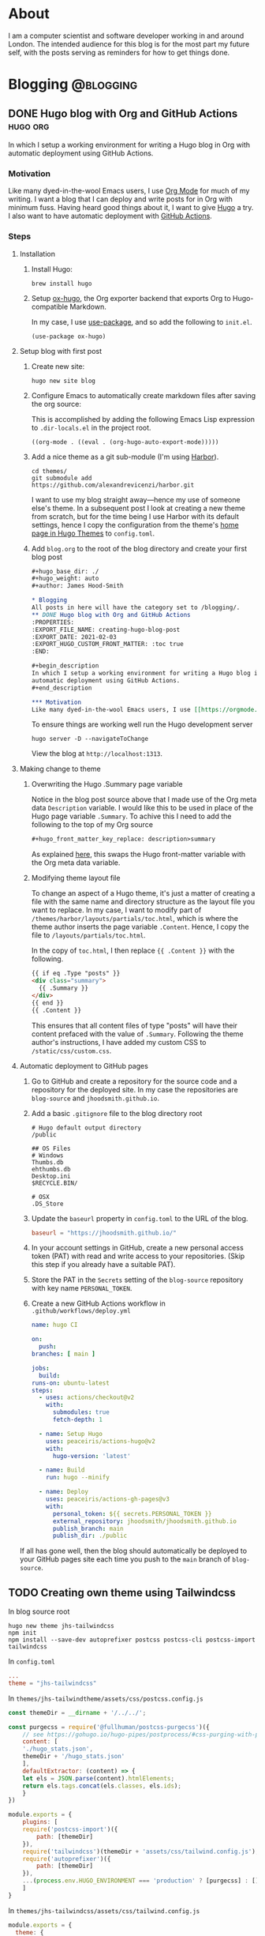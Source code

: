 #+hugo_base_dir: ./
#+hugo_weight: auto
#+hugo_front_matter_key_replace: description>summary
#+author: James Hood-Smith

* About
:PROPERTIES:
:EXPORT_HUGO_SECTION: /
:EXPORT_FILE_NAME: about
:END:
I am a computer scientist and software developer working in and around London.
The intended audience for this blog is for the most part my future self, with the
posts serving as reminders for how to get things done.
* Blogging                                           :@blogging:
** DONE Hugo blog with Org and GitHub Actions                      :hugo:org:
:PROPERTIES:
:EXPORT_FILE_NAME: creating-hugo-blog-post
:EXPORT_DATE: 2021-02-05
:EXPORT_HUGO_CUSTOM_FRONT_MATTER: :toc true
:END:

#+begin_description
In which I setup a working environment for writing a Hugo blog in Org with
automatic deployment using GitHub Actions.
#+end_description

*** Motivation
Like many dyed-in-the-wool Emacs users, I use [[https://orgmode.org][Org Mode]] for much of my writing. I
want a blog that I can deploy and write posts for in Org with minimum fuss.
Having heard good things about it, I want to give [[https://gohugo.io][Hugo]] a try. I also want to
have automatic deployment with [[https://github.com/features/actions][GitHub Actions]].

*** Steps
**** Installation
1. Install Hugo:
   #+BEGIN_SRC shell
   brew install hugo
   #+END_SRC

2. Setup [[https://ox-hugo.scripter.co][ox-hugo]], the Org exporter backend that exports Org to Hugo-compatible
   Markdown.

   In my case, I use [[https://github.com/jwiegley/use-package][use-package]], and so add the following to =init.el=.
   #+BEGIN_SRC elisp
   (use-package ox-hugo)
   #+END_SRC

**** Setup blog with first post
1. Create new site:
   #+BEGIN_SRC shell
     hugo new site blog
   #+END_SRC

2. Configure Emacs to automatically create markdown files after saving the org source:

   This is accomplished by adding the following Emacs Lisp expression to
   =.dir-locals.el= in the project root.
   #+BEGIN_SRC elisp
     ((org-mode . ((eval . (org-hugo-auto-export-mode)))))
   #+END_SRC

4. Add a nice theme as a git sub-module (I'm using [[https://github.com/matsuyoshi30/harbor][Harbor]]).
   #+BEGIN_SRC shell
     cd themes/
     git submodule add https://github.com/alexandrevicenzi/harbor.git
   #+END_SRC
   I want to use my blog straight away---hence my use of someone else's theme.
   In a subsequent post I look at creating a new theme from scratch, but for the
   time being I use Harbor with its default settings, hence I copy the
   configuration from the theme's [[https://themes.gohugo.io/harbor/][home page in Hugo Themes]] to =config.toml=.

5. Add =blog.org= to the root of the blog directory and create your first blog post
   #+BEGIN_SRC org
     ,#+hugo_base_dir: ./
     ,#+hugo_weight: auto
     ,#+author: James Hood-Smith

     ,* Blogging                                                        :@blogging:
     All posts in here will have the category set to /blogging/.
     ,** DONE Hugo blog with Org and GitHub Actions                      :hugo:org:
     :PROPERTIES:
     :EXPORT_FILE_NAME: creating-hugo-blog-post
     :EXPORT_DATE: 2021-02-03
     :EXPORT_HUGO_CUSTOM_FRONT_MATTER: :toc true
     :END:

     ,#+begin_description
     In which I setup a working environment for writing a Hugo blog in Org with
     automatic deployment using GitHub Actions.
     ,#+end_description

     ,*** Motivation
     Like many dyed-in-the-wool Emacs users, I use [[https://orgmode.org][Org Mode]] ...
   #+END_SRC

   To ensure things are working well run the Hugo development server
   #+BEGIN_SRC shell
     hugo server -D --navigateToChange
   #+END_SRC
   View the blog at =http://localhost:1313=.
**** Making change to theme
***** Overwriting the Hugo .Summary page variable
Notice in the blog post source above that I made use of the Org meta data
=Description= variable. I would like this to be used in place of the Hugo page
variable =.Summary=.  To achive this I need to add the following to the top of my
Org source

#+BEGIN_SRC markdown
  ,#+hugo_front_matter_key_replace: description>summary
#+END_SRC
As explained [[https://ox-hugo.scripter.co/doc/replace-front-matter-keys/][here]], this swaps the Hugo front-matter variable with the Org meta
data variable.
***** Modifying theme layout file
To change an aspect of a Hugo theme, it's just a matter of creating a file with
the same name and directory structure as the layout file you want to replace. In
my case, I want to modify part of =/themes/harbor/layouts/partials/toc.html=,
which is where the theme author inserts the page variable =.Content=. Hence, I
copy the file to =/layouts/partials/toc.html=.

In the copy of =toc.html=, I then replace ={{ .Content }}= with the following.
#+BEGIN_SRC html
  {{ if eq .Type "posts" }}
  <div class="summary">
    {{ .Summary }}
  </div>
  {{ end }}
  {{ .Content }}
#+END_SRC
This ensures that all content files of type "posts" will have their content
prefaced with the value of =.Summary=. Following the theme author's
instructions, I have added my custom CSS to =/static/css/custom.css=.
**** Automatic deployment to GitHub pages
1. Go to GitHub and create a repository for the source code and a repository for
   the deployed site. In my case the repositories are =blog-source= and
   =jhoodsmith.github.io=.

2. Add a basic =.gitignore= file to the blog directory root
   #+BEGIN_SRC text
     # Hugo default output directory
     /public

     ## OS Files
     # Windows
     Thumbs.db
     ehthumbs.db
     Desktop.ini
     $RECYCLE.BIN/

     # OSX
     .DS_Store
   #+END_SRC

3. Update the =baseurl= property in =config.toml= to the URL of the blog.
   #+BEGIN_SRC toml
     baseurl = "https://jhoodsmith.github.io/"
   #+END_SRC

4. In your account settings in GitHub, create a new personal access token (PAT)
   with read and write access to your repositories. (Skip this step if you
   already have a suitable PAT).

5. Store the PAT in the =Secrets= setting of the =blog-source= repository with
   key name =PERSONAL_TOKEN=.

7. Create a new GitHub Actions workflow in =.github/workflows/deploy.yml=
   #+BEGIN_SRC yaml
     name: hugo CI

     on:
       push:
	 branches: [ main ]

     jobs:
       build:
	 runs-on: ubuntu-latest
	 steps:
	   - uses: actions/checkout@v2
	     with:
	       submodules: true
	       fetch-depth: 1   

	   - name: Setup Hugo
	     uses: peaceiris/actions-hugo@v2
	     with:
	       hugo-version: 'latest'

	   - name: Build
	     run: hugo --minify

	   - name: Deploy
	     uses: peaceiris/actions-gh-pages@v3
	     with:
	       personal_token: ${{ secrets.PERSONAL_TOKEN }}
	       external_repository: jhoodsmith/jhoodsmith.github.io
	       publish_branch: main
	       publish_dir: ./public
   #+END_SRC

If all has gone well, then the blog should automatically be deployed to your
GitHub pages site each time you push to the =main= branch of =blog-source=.
** TODO Creating own theme using Tailwindcss

In blog source root
#+BEGIN_SRC shell
hugo new theme jhs-tailwindcss
npm init
npm install --save-dev autoprefixer postcss postcss-cli postcss-import tailwindcss
#+END_SRC

In =config.toml=
#+BEGIN_SRC toml
...
theme = "jhs-tailwindcss"
#+END_SRC

In =themes/jhs-tailwindtheme/assets/css/postcss.config.js=
#+BEGIN_SRC js
  const themeDir = __dirname + '/../../';

  const purgecss = require('@fullhuman/postcss-purgecss')({
      // see https://gohugo.io/hugo-pipes/postprocess/#css-purging-with-postcss
      content: [
	  './hugo_stats.json',
	  themeDir + '/hugo_stats.json'
      ],
      defaultExtractor: (content) => {
	  let els = JSON.parse(content).htmlElements;
	  return els.tags.concat(els.classes, els.ids);
      }
  })

  module.exports = {    
      plugins: [        
	  require('postcss-import')({
	      path: [themeDir]
	  }), 
	  require('tailwindcss')(themeDir + 'assets/css/tailwind.config.js'),
	  require('autoprefixer')({
	      path: [themeDir]
	  }),
	  ...(process.env.HUGO_ENVIRONMENT === 'production' ? [purgecss] : [])
      ]
  }
#+END_SRC

In =themes/jhs-tailwindcss/assets/css/tailwind.config.js=
#+BEGIN_SRC js
module.exports = {
  theme: {
    extend: {}
  },
  variants: {},
  plugins: []
}
#+END_SRC

In =themes/jhs-tailwindcss/assets/css/styles.scss=
#+BEGIN_SRC scss
@import "node_modules/tailwindcss/base";
@import "node_modules/tailwindcss/components";
@import "node_modules/tailwindcss/utilities";
#+END_SRC

In =themes/jhs-tailwind/layouts/partials/head.html=
#+BEGIN_SRC html
  ...
{{ $styles := resources.Get "css/styles.scss" | toCSS | postCSS (dict "config" "./assets/css/postcss.config.js") }}
{{ if .Site.IsServer }}
  <link rel="stylesheet" href="{{ $styles.RelPermalink }}">
{{ else }}
  {{ $styles := $styles | minify | fingerprint | resources.PostProcess }}
  <link rel="stylesheet" href="{{ $styles.Permalink }}" integrity="{{ $styles.Data.Integrity }}">
{{ end }}
#+END_SRC

* General                                            :@general:
** TODO Starting from scratch
:PROPERTIES:
:EXPORT_FILE_NAME: starting-from-scratch
:EXPORT_DATE: 2021-02-12
:EXPORT_HUGO_CUSTOM_FRONT_MATTER: :toc true
:END:

#+begin_description
In which I describe the starter projects for the languages and frameworks I work
with.
#+end_description

*** Motiviation
"How do I start this again?", I frequently ask myself when I start a new
project. What are the external libraries I need? How do I setup the working
environment? Even for small projects there are things they need to play nice with
my [[https://github.com/jhoodsmith/.emacs.d][Emacs configuration]].

*** Ruby (non Rails)
Create project directory
#+BEGIN_SRC shell
mkdir new-project-name
cd new-project-name
#+END_SRC

Install [[https://bundler.io][Bundler]]
#+BEGIN_SRC shell
gem install bundler
#+END_SRC
Specify dependencies in a =Gemfile=
#+BEGIN_SRC ruby
source 'https://rubygems.org'
gem 'pry'
gem 'pry-doc'
gem 'rspec'
gem 'rubocop', require: false
#+END_SRC
Install and initialise [[https://rspec.info][RSpec]]
#+BEGIN_SRC shell
bundle install
rspec --init
#+END_SRC
Add an appropriate =.gitignore= file from [[https://gitignore.io]]

*** Python
Assuming [[https://github.com/pyenv/pyenv][pyenv]] is installed, remind yourself of what versions are available on the local system
#+BEGIN_SRC shell
pyenv versions
#+END_SRC
Create a new virtual environemnt for the your chosen python version
#+BEGIN_SRC shell
pyenv virtualenv 3.7.5 new-project-name
#+END_SRC
Create project directory
#+BEGIN_SRC shell
mkdir new-project-name
cd new-project-name
#+END_SRC
Create =.python-version=
#+BEGIN_SRC shell
echo new-project-name > .python-version
#+END_SRC
Specifiy development dependencies in =requirements.txt=
#+BEGIN_SRC text
###### Working environment ######
ipython
jedi
pytest

###### Frequently used ######
numpy
pandas
requests
scikit-learn
scipy
#+END_SRC
Install packages
#+BEGIN_SRC shell
pip install -r requirements.txt
#+END_SRC
Add an appropriate =.gitignore= file from [[https://gitignore.io]]
